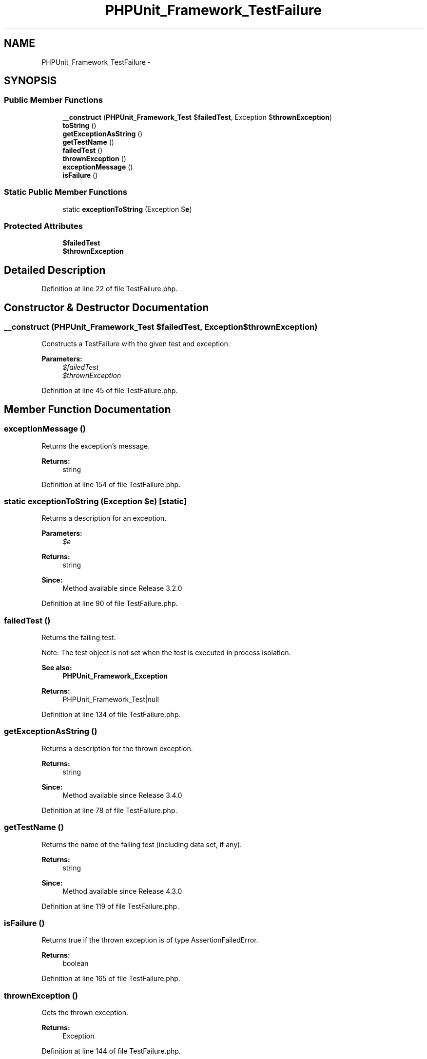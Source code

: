 .TH "PHPUnit_Framework_TestFailure" 3 "Tue Apr 14 2015" "Version 1.0" "VirtualSCADA" \" -*- nroff -*-
.ad l
.nh
.SH NAME
PHPUnit_Framework_TestFailure \- 
.SH SYNOPSIS
.br
.PP
.SS "Public Member Functions"

.in +1c
.ti -1c
.RI "\fB__construct\fP (\fBPHPUnit_Framework_Test\fP $\fBfailedTest\fP, Exception $\fBthrownException\fP)"
.br
.ti -1c
.RI "\fBtoString\fP ()"
.br
.ti -1c
.RI "\fBgetExceptionAsString\fP ()"
.br
.ti -1c
.RI "\fBgetTestName\fP ()"
.br
.ti -1c
.RI "\fBfailedTest\fP ()"
.br
.ti -1c
.RI "\fBthrownException\fP ()"
.br
.ti -1c
.RI "\fBexceptionMessage\fP ()"
.br
.ti -1c
.RI "\fBisFailure\fP ()"
.br
.in -1c
.SS "Static Public Member Functions"

.in +1c
.ti -1c
.RI "static \fBexceptionToString\fP (Exception $\fBe\fP)"
.br
.in -1c
.SS "Protected Attributes"

.in +1c
.ti -1c
.RI "\fB$failedTest\fP"
.br
.ti -1c
.RI "\fB$thrownException\fP"
.br
.in -1c
.SH "Detailed Description"
.PP 
Definition at line 22 of file TestFailure\&.php\&.
.SH "Constructor & Destructor Documentation"
.PP 
.SS "__construct (\fBPHPUnit_Framework_Test\fP $failedTest, Exception $thrownException)"
Constructs a TestFailure with the given test and exception\&.
.PP
\fBParameters:\fP
.RS 4
\fI$failedTest\fP 
.br
\fI$thrownException\fP 
.RE
.PP

.PP
Definition at line 45 of file TestFailure\&.php\&.
.SH "Member Function Documentation"
.PP 
.SS "exceptionMessage ()"
Returns the exception's message\&.
.PP
\fBReturns:\fP
.RS 4
string 
.RE
.PP

.PP
Definition at line 154 of file TestFailure\&.php\&.
.SS "static exceptionToString (Exception $e)\fC [static]\fP"
Returns a description for an exception\&.
.PP
\fBParameters:\fP
.RS 4
\fI$e\fP 
.RE
.PP
\fBReturns:\fP
.RS 4
string 
.RE
.PP
\fBSince:\fP
.RS 4
Method available since Release 3\&.2\&.0 
.RE
.PP

.PP
Definition at line 90 of file TestFailure\&.php\&.
.SS "failedTest ()"
Returns the failing test\&.
.PP
Note: The test object is not set when the test is executed in process isolation\&.
.PP
\fBSee also:\fP
.RS 4
\fBPHPUnit_Framework_Exception\fP
.RE
.PP
\fBReturns:\fP
.RS 4
PHPUnit_Framework_Test|null 
.RE
.PP

.PP
Definition at line 134 of file TestFailure\&.php\&.
.SS "getExceptionAsString ()"
Returns a description for the thrown exception\&.
.PP
\fBReturns:\fP
.RS 4
string 
.RE
.PP
\fBSince:\fP
.RS 4
Method available since Release 3\&.4\&.0 
.RE
.PP

.PP
Definition at line 78 of file TestFailure\&.php\&.
.SS "getTestName ()"
Returns the name of the failing test (including data set, if any)\&.
.PP
\fBReturns:\fP
.RS 4
string 
.RE
.PP
\fBSince:\fP
.RS 4
Method available since Release 4\&.3\&.0 
.RE
.PP

.PP
Definition at line 119 of file TestFailure\&.php\&.
.SS "isFailure ()"
Returns true if the thrown exception is of type AssertionFailedError\&.
.PP
\fBReturns:\fP
.RS 4
boolean 
.RE
.PP

.PP
Definition at line 165 of file TestFailure\&.php\&.
.SS "thrownException ()"
Gets the thrown exception\&.
.PP
\fBReturns:\fP
.RS 4
Exception 
.RE
.PP

.PP
Definition at line 144 of file TestFailure\&.php\&.
.SS "toString ()"
Returns a short description of the failure\&.
.PP
\fBReturns:\fP
.RS 4
string 
.RE
.PP

.PP
Definition at line 63 of file TestFailure\&.php\&.
.SH "Field Documentation"
.PP 
.SS "$\fBfailedTest\fP\fC [protected]\fP"

.PP
Definition at line 32 of file TestFailure\&.php\&.
.SS "$\fBthrownException\fP\fC [protected]\fP"

.PP
Definition at line 37 of file TestFailure\&.php\&.

.SH "Author"
.PP 
Generated automatically by Doxygen for VirtualSCADA from the source code\&.
